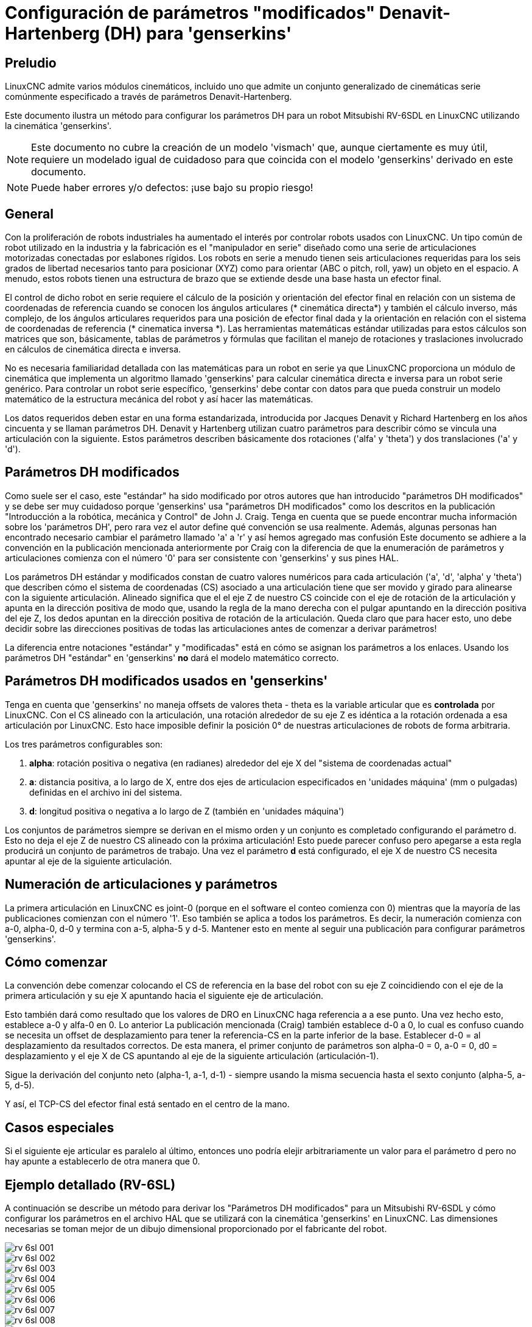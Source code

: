 :lang: es

[[cha:dh-parameters]]
= Configuración de parámetros "modificados" Denavit-Hartenberg (DH) para 'genserkins'(((DH parameters Examples)))

== Preludio

LinuxCNC admite varios módulos cinemáticos, incluido uno que
admite un conjunto generalizado de cinemáticas serie comúnmente especificado a través de
parámetros Denavit-Hartenberg.

Este documento ilustra un método para configurar los parámetros DH para un robot
Mitsubishi RV-6SDL en LinuxCNC utilizando la cinemática 'genserkins'.

[NOTE]
Este documento no cubre la creación de un modelo 'vismach' que,
aunque ciertamente es muy útil, requiere un modelado igual de cuidadoso
para que coincida con el modelo 'genserkins' derivado en este documento.

[NOTE]
Puede haber errores y/o defectos: ¡use bajo su propio riesgo!

== General

Con la proliferación de robots industriales ha aumentado el
interés por controlar robots usados con LinuxCNC. Un tipo común de robot
utilizado en la industria y la fabricación es el "manipulador en serie"
diseñado como una serie de articulaciones motorizadas conectadas por eslabones rígidos.
Los robots en serie a menudo tienen seis articulaciones requeridas para los seis grados de
libertad necesarios tanto para posicionar (XYZ) como para orientar (ABC o pitch, roll,
yaw) un objeto en el espacio. A menudo, estos robots tienen una estructura de brazo
que se extiende desde una base hasta un efector final.

El control de dicho robot en serie requiere el cálculo de la
posición y orientación del efector final en relación con un sistema de coordenadas de referencia
cuando se conocen los ángulos articulares (* cinemática directa*) y también el cálculo inverso, 
más complejo, de los ángulos articulares requeridos para una posición de efector final dada y
la orientación en relación con el sistema de coordenadas de referencia (* cinematica inversa *). 
Las herramientas matemáticas estándar utilizadas para estos
cálculos son matrices que son, básicamente, tablas de parámetros y
fórmulas que facilitan el manejo de rotaciones y traslaciones
involucrado en cálculos de cinemática directa e inversa.

No es necesaria familiaridad detallada con las matemáticas para un robot en serie
ya que LinuxCNC proporciona un módulo de cinemática que implementa un
algoritmo llamado 'genserkins' para calcular cinemática directa e inversa
para un robot serie genérico. Para controlar un robot serie específico, 
'genserkins' debe contar con datos para que pueda
construir un modelo matemático de la estructura mecánica del robot y
así hacer las matemáticas.

Los datos requeridos deben estar en una forma estandarizada, 
introducida por Jacques Denavit y Richard Hartenberg en los
años cincuenta y se llaman parámetros DH. Denavit y Hartenberg utilizan
cuatro parámetros para describir cómo se vincula una articulación con la siguiente.
Estos parámetros describen básicamente dos rotaciones ('alfa' y
'theta') y dos translaciones ('a' y 'd').

== Parámetros DH modificados

Como suele ser el caso, este "estándar" ha sido modificado por otros
autores que han introducido "parámetros DH modificados" y se debe ser
muy cuidadoso porque 'genserkins' usa "parámetros DH modificados" como los
descritos en la publicación "Introducción a la robótica, mecánica y
Control" de John J. Craig. Tenga en cuenta que se puede encontrar mucha información 
sobre los 'parámetros DH', pero rara vez el autor define qué convención se usa realmente. 
Además, algunas personas han encontrado
necesario cambiar el parámetro llamado 'a' a 'r' y así hemos agregado
mas confusión Este documento se adhiere a la convención en la
publicación mencionada anteriormente por Craig con la diferencia de que
la enumeración de parámetros y articulaciones comienza con el número '0' para ser
consistente con 'genserkins' y sus pines HAL.

Los parámetros DH estándar y modificados constan de cuatro valores numéricos para
cada articulación ('a', 'd', 'alpha' y 'theta') que describen cómo
el sistema de coordenadas (CS) asociado a una articulación tiene que ser movido y
girado para alinearse con la siguiente articulación. Alineado significa que el
el eje Z de nuestro CS coincide con el eje de rotación de la articulación y
apunta en la dirección positiva de modo que, usando la regla de la mano derecha
con el pulgar apuntando en la dirección positiva del eje Z,
los dedos apuntan en la dirección positiva de rotación de la articulación.
Queda claro que para hacer esto, uno debe decidir sobre
las direcciones positivas de todas las articulaciones antes de comenzar a derivar
parámetros!

La diferencia entre notaciones "estándar" y "modificadas" está en cómo se asignan
los parámetros a los enlaces. Usando 
los parámetros DH  "estándar" en 'genserkins' *no* dará el modelo matemático correcto.

== Parámetros DH modificados usados en 'genserkins'

Tenga en cuenta que 'genserkins' no maneja offsets de valores theta - theta
es la variable articular que es *controlada* por LinuxCNC. Con el CS
alineado con la articulación, una rotación alrededor de su eje Z es idéntica a
la rotación ordenada a esa articulación por LinuxCNC. Esto hace
imposible definir la posición 0° de nuestras articulaciones de robots de forma arbitraria.

Los tres parámetros configurables son:

. *alpha*: rotación positiva o negativa (en radianes) alrededor del eje X
  del "sistema de coordenadas actual"
. *a*: distancia positiva, a lo largo de X, entre dos ejes de articulacion especificados en
  'unidades máquina' (mm o pulgadas) definidas en el archivo ini del sistema.
. *d*: longitud positiva o negativa a lo largo de Z (también en 'unidades máquina')

Los conjuntos de parámetros siempre se derivan en el mismo orden y un conjunto es
completado configurando el parámetro d. Esto no deja el eje Z
de nuestro CS alineado con la próxima articulación! Esto puede parecer confuso pero
apegarse a esta regla producirá un conjunto de parámetros de trabajo. Una vez
el parámetro *d* está configurado, el eje X de nuestro CS necesita apuntar al
eje de la siguiente articulación.

== Numeración de articulaciones y parámetros

La primera articulación en LinuxCNC es joint-0 (porque en el software el conteo comienza con 0)
mientras que la mayoría de las publicaciones comienzan con el número '1'.
Eso también se aplica a todos los parámetros.
Es decir, la numeración comienza con a-0, alpha-0, d-0 y termina con a-5, alpha-5 y d-5.
Mantener esto en mente al seguir una publicación para configurar parámetros 'genserkins'.

== Cómo comenzar

La convención debe comenzar colocando el CS de referencia en la base del
robot con su eje Z coincidiendo con el eje de la primera articulación
y su eje X apuntando hacia el siguiente eje de articulación.

Esto también dará como resultado que los valores de DRO en LinuxCNC haga referencia a 
a ese punto. Una vez hecho esto, establece a-0 y alfa-0 en 0. Lo anterior
La publicación mencionada (Craig) también establece d-0 a 0, lo cual es confuso
cuando se necesita un offset de desplazamiento para tener la
referencia-CS en la parte inferior de la base. Establecer d-0 = al
desplazamiento da resultados correctos. De esta manera, el primer conjunto de
parámetros son alpha-0 = 0, a-0 = 0, d0 = desplazamiento y el eje X
de CS apuntando al eje de la siguiente articulación (articulación-1).

Sigue la derivación del conjunto neto (alpha-1, a-1, d-1) - siempre usando
la misma secuencia hasta el sexto conjunto (alpha-5, a-5, d-5).

Y así, el TCP-CS del efector final está sentado en el centro de la
mano.

== Casos especiales

Si el siguiente eje articular es paralelo al último, entonces uno podría
elejir arbitrariamente un valor para el parámetro d pero no hay
apunte a establecerlo de otra manera que 0.

== Ejemplo detallado (RV-6SL)

A continuación se describe un método para derivar los "Parámetros DH modificados" para un 
Mitsubishi RV-6SDL y cómo configurar los parámetros en el archivo HAL que se utilizará con la cinemática 'genserkins' en
LinuxCNC.
Las dimensiones necesarias se toman mejor de un dibujo dimensional
proporcionado por el fabricante del robot.

image::rv-6sl/rv-6sl-001.jpg[align="center"]

image::rv-6sl/rv-6sl-002.jpg[align="center"]

image::rv-6sl/rv-6sl-003.jpg[align="center"]

image::rv-6sl/rv-6sl-004.jpg[align="center"]

image::rv-6sl/rv-6sl-005.jpg[align="center"]

image::rv-6sl/rv-6sl-006.jpg[align="center"]

image::rv-6sl/rv-6sl-007.jpg[align="center"]

image::rv-6sl/rv-6sl-008.jpg[align="center"]

image::rv-6sl/rv-6sl-009.jpg[align="center"]

image::rv-6sl/rv-6sl-010.jpg[align="center"]

image::rv-6sl/rv-6sl-011.jpg[align="center"]

image::rv-6sl/rv-6sl-012.jpg[align="center"]

image::rv-6sl/rv-6sl-013.jpg[align="center"]

image::rv-6sl/rv-6sl-014.jpg[align="center"]

image::rv-6sl/rv-6sl-015.jpg[align="center"]

image::rv-6sl/rv-6sl-016.jpg[align="center"]

image::rv-6sl/rv-6sl-017.jpg[align="center"]

image::rv-6sl/rv-6sl-018.jpg[align="center"]

== Créditos

Gracias al usuario Aciera por todo el texto y los gráficos.
para el robot RV-6SL!
